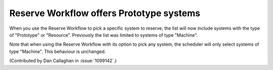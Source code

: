 Reserve Workflow offers Prototype systems
=========================================

When you use the Reserve Workflow to pick a specific system to reserve, the 
list will now include systems with the type of "Prototype" or "Resource". 
Previously the list was limited to systems of type "Machine".

Note that when using the Reserve Workflow with its option to pick any system, 
the scheduler will only select systems of type "Machine". This behaviour is 
unchanged.

(Contributed by Dan Callaghan in :issue:`1099142`.)
